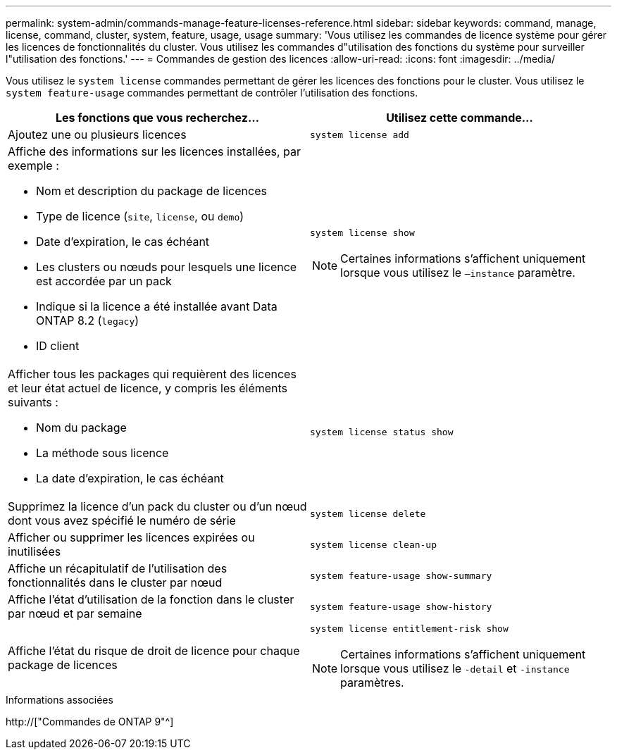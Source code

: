 ---
permalink: system-admin/commands-manage-feature-licenses-reference.html 
sidebar: sidebar 
keywords: command, manage, license, command, cluster, system, feature, usage, usage 
summary: 'Vous utilisez les commandes de licence système pour gérer les licences de fonctionnalités du cluster. Vous utilisez les commandes d"utilisation des fonctions du système pour surveiller l"utilisation des fonctions.' 
---
= Commandes de gestion des licences
:allow-uri-read: 
:icons: font
:imagesdir: ../media/


[role="lead"]
Vous utilisez le `system license` commandes permettant de gérer les licences des fonctions pour le cluster. Vous utilisez le `system feature-usage` commandes permettant de contrôler l'utilisation des fonctions.

|===
| Les fonctions que vous recherchez... | Utilisez cette commande... 


 a| 
Ajoutez une ou plusieurs licences
 a| 
`system license add`



 a| 
Affiche des informations sur les licences installées, par exemple :

* Nom et description du package de licences
* Type de licence (`site`, `license`, ou `demo`)
* Date d'expiration, le cas échéant
* Les clusters ou nœuds pour lesquels une licence est accordée par un pack
* Indique si la licence a été installée avant Data ONTAP 8.2 (`legacy`)
* ID client

 a| 
`system license show`

[NOTE]
====
Certaines informations s'affichent uniquement lorsque vous utilisez le `–instance` paramètre.

====


 a| 
Afficher tous les packages qui requièrent des licences et leur état actuel de licence, y compris les éléments suivants :

* Nom du package
* La méthode sous licence
* La date d'expiration, le cas échéant

 a| 
`system license status show`



 a| 
Supprimez la licence d'un pack du cluster ou d'un nœud dont vous avez spécifié le numéro de série
 a| 
`system license delete`



 a| 
Afficher ou supprimer les licences expirées ou inutilisées
 a| 
`system license clean-up`



 a| 
Affiche un récapitulatif de l'utilisation des fonctionnalités dans le cluster par nœud
 a| 
`system feature-usage show-summary`



 a| 
Affiche l'état d'utilisation de la fonction dans le cluster par nœud et par semaine
 a| 
`system feature-usage show-history`



 a| 
Affiche l'état du risque de droit de licence pour chaque package de licences
 a| 
`system license entitlement-risk show`

[NOTE]
====
Certaines informations s'affichent uniquement lorsque vous utilisez le `-detail` et `-instance` paramètres.

====
|===
.Informations associées
http://["Commandes de ONTAP 9"^]
